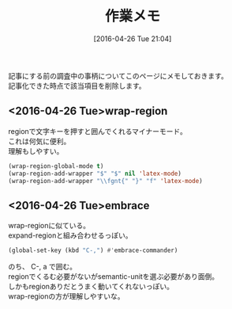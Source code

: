 #+DATE: [2016-04-26 Tue 21:04]
#+PERMALINK: working
#+OPTIONS: toc:nil num:nil todo:nil pri:nil tags:nil ^:nil \n:t -:nil
#+ISPAGE: t
#+DESCRIPTION:
# (progn (erase-buffer)(find-file-hook--org2blog/wp-mode))
#+BLOG: rubikitch
#+CATEGORY: 
#+DESCRIPTION: 
#+TITLE: 作業メモ
#+begin: org2blog-tags
# content-length: 675

#+end:
記事にする前の調査中の事柄についてこのページにメモしておきます。
記事化できた時点で該当項目を削除します。
** <2016-04-26 Tue>wrap-region
regionで文字キーを押すと囲んでくれるマイナーモード。
これは何気に便利。
理解もしやすい。

#+BEGIN_SRC emacs-lisp :results silent
(wrap-region-global-mode t)
(wrap-region-add-wrapper "$" "$" nil 'latex-mode)
(wrap-region-add-wrapper "\\fgnt{" "}" "f" 'latex-mode)
#+END_SRC
** <2016-04-26 Tue>embrace
wrap-regionに似ている。
expand-regionと組み合わせるっぽい。

#+BEGIN_SRC emacs-lisp :results silent
(global-set-key (kbd "C-,") #'embrace-commander)
#+END_SRC

のち、 C-, a で囲む。
regionでくるむ必要がないがsemantic-unitを選ぶ必要があり面倒。
しかもregionありだとうまく動いてくれないっぽい。
wrap-regionの方が理解しやすいな。

# (progn (forward-line 1)(shell-command "screenshot-time.rb org_template" t))
